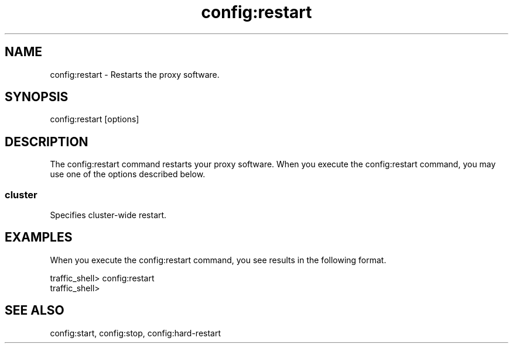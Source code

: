 .\"  Licensed to the Apache Software Foundation (ASF) under one .\"
.\"  or more contributor license agreements.  See the NOTICE file .\"
.\"  distributed with this work for additional information .\"
.\"  regarding copyright ownership.  The ASF licenses this file .\"
.\"  to you under the Apache License, Version 2.0 (the .\"
.\"  "License"); you may not use this file except in compliance .\"
.\"  with the License.  You may obtain a copy of the License at .\"
.\" .\"
.\"      http://www.apache.org/licenses/LICENSE-2.0 .\"
.\" .\"
.\"  Unless required by applicable law or agreed to in writing, software .\"
.\"  distributed under the License is distributed on an "AS IS" BASIS, .\"
.\"  WITHOUT WARRANTIES OR CONDITIONS OF ANY KIND, either express or implied. .\"
.\"  See the License for the specific language governing permissions and .\"
.\"  limitations under the License. .\"
.TH "config:restart"
.SH NAME
config:restart \- Restarts the proxy software.
.SH SYNOPSIS
config:restart [options]
.SH DESCRIPTION
The config:restart command restarts your proxy software. When you execute the
config:restart command, you may use one of the options described below.
.SS "cluster"
Specifies cluster-wide restart.
.SH EXAMPLES
When you execute the config:restart command, you see results in the following format.
.PP
.nf
traffic_shell> config:restart
traffic_shell>
.SH "SEE ALSO"
config:start, config:stop, config:hard-restart
